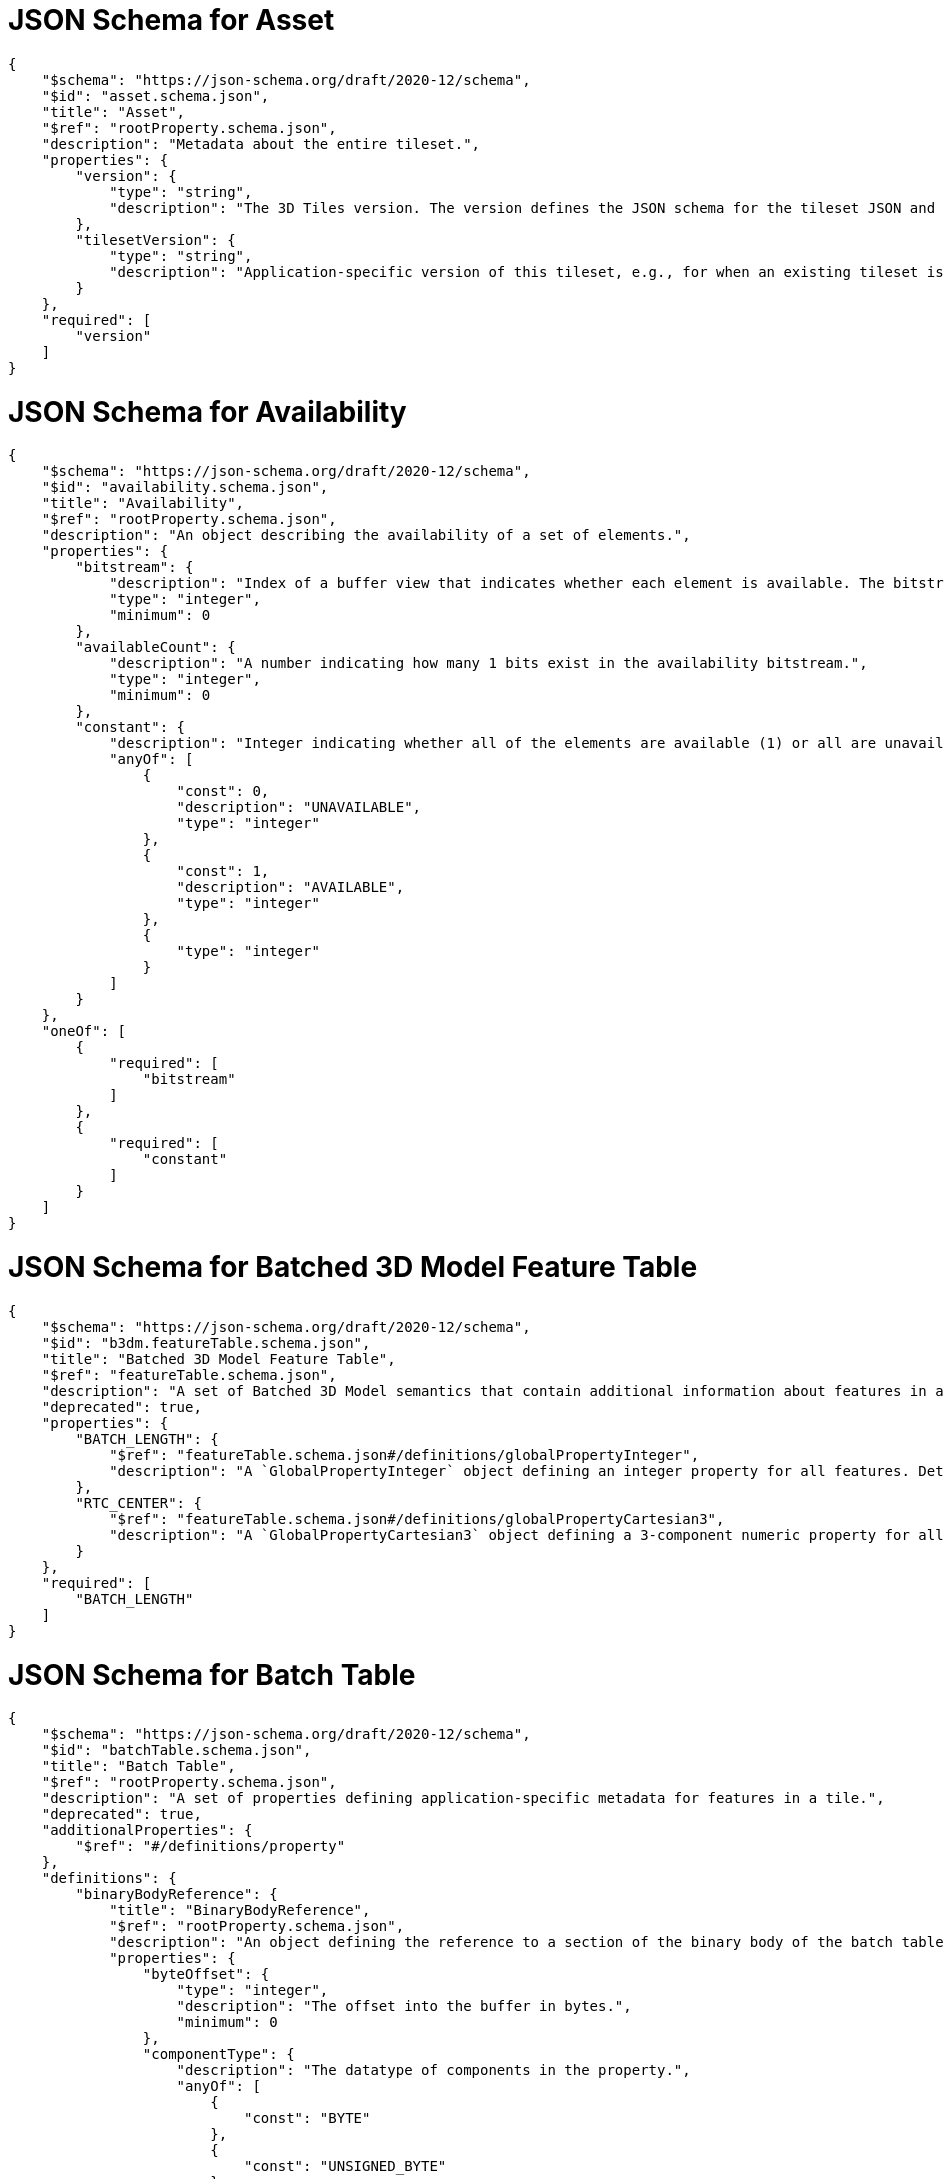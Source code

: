 [#reference-schema-asset]
= JSON Schema for Asset

[%unnumbered]
[source,json]
----
{
    "$schema": "https://json-schema.org/draft/2020-12/schema",
    "$id": "asset.schema.json",
    "title": "Asset",
    "$ref": "rootProperty.schema.json",
    "description": "Metadata about the entire tileset.",
    "properties": {
        "version": {
            "type": "string",
            "description": "The 3D Tiles version. The version defines the JSON schema for the tileset JSON and the base set of tile formats."
        },
        "tilesetVersion": {
            "type": "string",
            "description": "Application-specific version of this tileset, e.g., for when an existing tileset is updated."
        }
    },
    "required": [
        "version"
    ]
}
----


[#reference-schema-availability]
= JSON Schema for Availability

[%unnumbered]
[source,json]
----
{
    "$schema": "https://json-schema.org/draft/2020-12/schema",
    "$id": "availability.schema.json",
    "title": "Availability",
    "$ref": "rootProperty.schema.json",
    "description": "An object describing the availability of a set of elements.",
    "properties": {
        "bitstream": {
            "description": "Index of a buffer view that indicates whether each element is available. The bitstream conforms to the boolean array encoding described in the 3D Metadata specification. If an element is available, its bit is 1, and if it is unavailable, its bit is 0.",
            "type": "integer",
            "minimum": 0
        },
        "availableCount": {
            "description": "A number indicating how many 1 bits exist in the availability bitstream.",
            "type": "integer",
            "minimum": 0
        },
        "constant": {
            "description": "Integer indicating whether all of the elements are available (1) or all are unavailable (0).",
            "anyOf": [
                {
                    "const": 0,
                    "description": "UNAVAILABLE",
                    "type": "integer"
                },
                {
                    "const": 1,
                    "description": "AVAILABLE",
                    "type": "integer"
                },
                {
                    "type": "integer"
                }
            ]
        }
    },
    "oneOf": [
        {
            "required": [
                "bitstream"
            ]
        },
        {
            "required": [
                "constant"
            ]
        }
    ]
}
----


[#reference-schema-b3dm-featuretable]
= JSON Schema for Batched 3D Model Feature Table

[%unnumbered]
[source,json]
----
{
    "$schema": "https://json-schema.org/draft/2020-12/schema",
    "$id": "b3dm.featureTable.schema.json",
    "title": "Batched 3D Model Feature Table",
    "$ref": "featureTable.schema.json",
    "description": "A set of Batched 3D Model semantics that contain additional information about features in a tile.",
    "deprecated": true,
    "properties": {
        "BATCH_LENGTH": {
            "$ref": "featureTable.schema.json#/definitions/globalPropertyInteger",
            "description": "A `GlobalPropertyInteger` object defining an integer property for all features. Details about this property are described in the 3D Tiles specification."
        },
        "RTC_CENTER": {
            "$ref": "featureTable.schema.json#/definitions/globalPropertyCartesian3",
            "description": "A `GlobalPropertyCartesian3` object defining a 3-component numeric property for all features. Details about this property are described in the 3D Tiles specification."
        }
    },
    "required": [
        "BATCH_LENGTH"
    ]
}
----


[#reference-schema-batchtable]
= JSON Schema for Batch Table

[%unnumbered]
[source,json]
----
{
    "$schema": "https://json-schema.org/draft/2020-12/schema",
    "$id": "batchTable.schema.json",
    "title": "Batch Table",
    "$ref": "rootProperty.schema.json",
    "description": "A set of properties defining application-specific metadata for features in a tile.",
    "deprecated": true,
    "additionalProperties": {
        "$ref": "#/definitions/property"
    },
    "definitions": {
        "binaryBodyReference": {
            "title": "BinaryBodyReference",
            "$ref": "rootProperty.schema.json",
            "description": "An object defining the reference to a section of the binary body of the batch table where the property values are stored if not defined directly in the JSON.",
            "properties": {
                "byteOffset": {
                    "type": "integer",
                    "description": "The offset into the buffer in bytes.",
                    "minimum": 0
                },
                "componentType": {
                    "description": "The datatype of components in the property.",
                    "anyOf": [
                        {
                            "const": "BYTE"
                        },
                        {
                            "const": "UNSIGNED_BYTE"
                        },
                        {
                            "const": "SHORT"
                        },
                        {
                            "const": "UNSIGNED_SHORT"
                        },
                        {
                            "const": "INT"
                        },
                        {
                            "const": "UNSIGNED_INT"
                        },
                        {
                            "const": "FLOAT"
                        },
                        {
                            "const": "DOUBLE"
                        },
                        {
                            "type": "string"
                        }
                    ]
                },
                "type": {
                    "description": "Specifies if the property is a scalar or vector.",
                    "anyOf": [
                        {
                            "const": "SCALAR"
                        },
                        {
                            "const": "VEC2"
                        },
                        {
                            "const": "VEC3"
                        },
                        {
                            "const": "VEC4"
                        },
                        {
                            "type": "string"
                        }
                    ]
                }
            },
            "required": [
                "byteOffset",
                "componentType",
                "type"
            ]
        },
        "property": {
            "title": "Property",
            "description": "A user-defined property which specifies per-feature application-specific metadata in a tile. Values either can be defined directly in the JSON as an array, or can refer to sections in the binary body with a `BinaryBodyReference` object.",
            "oneOf": [
                {
                    "$ref": "#/definitions/binaryBodyReference"
                },
                {
                    "type": "array"
                }
            ]
        }
    }
}
----


[#reference-schema-boundingvolume]
= JSON Schema for Bounding Volume

[%unnumbered]
[source,json]
----
{
    "$schema": "https://json-schema.org/draft/2020-12/schema",
    "$id": "boundingVolume.schema.json",
    "title": "Bounding Volume",
    "$ref": "rootProperty.schema.json",
    "description": "A bounding volume that encloses a tile or its content. At least one bounding volume property is required. Bounding volumes include `box`, `region`, or `sphere`.",
    "minProperties": 1,
    "properties": {
        "box": {
            "type": "array",
            "description": "An array of 12 numbers that define an oriented bounding box. The first three elements define the x, y, and z values for the center of the box. The next three elements (with indices 3, 4, and 5) define the x axis direction and half-length. The next three elements (indices 6, 7, and 8) define the y axis direction and half-length. The last three elements (indices 9, 10, and 11) define the z axis direction and half-length.",
            "items": {
                "type": "number"
            },
            "minItems": 12,
            "maxItems": 12
        },
        "region": {
            "type": "array",
            "description": "An array of six numbers that define a bounding geographic region in EPSG:4979 coordinates with the order [west, south, east, north, minimum height, maximum height]. Longitudes and latitudes are in radians, and heights are in meters above (or below) the WGS84 ellipsoid.",
            "items": {
                "type": "number"
            },
            "minItems": 6,
            "maxItems": 6
        },
        "sphere": {
            "type": "array",
            "description": "An array of four numbers that define a bounding sphere. The first three elements define the x, y, and z values for the center of the sphere. The last element (with index 3) defines the radius in meters.",
            "items": {
                "type": "number"
            },
            "minItems": 4,
            "maxItems": 4
        }
    }
}
----


[#reference-schema-buffer]
= JSON Schema for Buffer

[%unnumbered]
[source,json]
----
{
    "$schema": "https://json-schema.org/draft/2020-12/schema",
    "$id": "buffer.schema.json",
    "title": "Buffer",
    "$ref": "rootProperty.schema.json",
    "description": "A buffer is a binary blob. It is either the binary chunk of the subtree file, or an external buffer referenced by a URI.",
    "properties": {
        "uri": {
            "type": "string",
            "description": "The URI (or IRI) of the external schema file. Relative paths are relative to the file containing the buffer JSON. `uri` is required when using the JSON subtree format and not required when using the binary subtree format - when omitted the buffer refers to the binary chunk of the subtree file. Data URIs are not allowed.",
            "format": "iri-reference"
        },
        "byteLength": {
            "type": "integer",
            "minimum": 1,
            "description": "The length of the buffer in bytes."
        },
        "name": {
            "type": "string",
            "minLength": 1,
            "description": "The name of the buffer."
        }
    },
    "required": [
        "byteLength"
    ]
}
----


[#reference-schema-bufferview]
= JSON Schema for Buffer View

[%unnumbered]
[source,json]
----
{
    "$schema": "https://json-schema.org/draft/2020-12/schema",
    "$id": "bufferView.schema.json",
    "title": "Buffer View",
    "$ref": "rootProperty.schema.json",
    "description": "A contiguous subset of a buffer",
    "properties": {
        "buffer": {
            "type": "integer",
            "minimum": 0,
            "description": "The index of the buffer."
        },
        "byteOffset": {
            "type": "integer",
            "minimum": 0,
            "description": "The offset into the buffer in bytes."
        },
        "byteLength": {
            "type": "integer",
            "minimum": 1,
            "description": "The total byte length of the buffer view."
        },
        "name": {
            "type": "string",
            "minLength": 1,
            "description": "The name of the `bufferView`."
        }
    },
    "required": [
        "buffer",
        "byteOffset",
        "byteLength"
    ]
}
----


[#reference-schema-class]
= JSON Schema for Class

[%unnumbered]
[source,json]
----
{
    "$schema": "https://json-schema.org/draft/2020-12/schema",
    "$id": "class.schema.json",
    "title": "Class",
    "$ref": "rootProperty.schema.json",
    "description": "A class containing a set of properties.",
    "properties": {
        "name": {
            "type": "string",
            "minLength": 1,
            "description": "The name of the class, e.g. for display purposes."
        },
        "description": {
            "type": "string",
            "minLength": 1,
            "description": "The description of the class."
        },
        "properties": {
            "type": "object",
            "description": "A dictionary, where each key is a property ID and each value is an object defining the property. Property IDs must be alphanumeric identifiers matching the regular expression `^[a-zA-Z_][a-zA-Z0-9_]*$`.",
            "minProperties": 1,
            "additionalProperties": {
                "$ref": "class.property.schema.json"
            }
        }
    }
}
----


[#reference-schema-class-property]
= JSON Schema for Class Property

[%unnumbered]
[source,json]
----
{
    "$schema": "https://json-schema.org/draft/2020-12/schema",
    "$id": "class.property.schema.json",
    "title": "Class Property",
    "$ref": "rootProperty.schema.json",
    "description": "A single property of a metadata class.",
    "properties": {
        "name": {
            "type": "string",
            "minLength": 1,
            "description": "The name of the property, e.g. for display purposes."
        },
        "description": {
            "type": "string",
            "minLength": 1,
            "description": "The description of the property."
        },
        "type": {
            "description": "The element type.",
            "anyOf": [
                {
                    "const": "SCALAR"
                },
                {
                    "const": "VEC2"
                },
                {
                    "const": "VEC3"
                },
                {
                    "const": "VEC4"
                },
                {
                    "const": "MAT2"
                },
                {
                    "const": "MAT3"
                },
                {
                    "const": "MAT4"
                },
                {
                    "const": "STRING"
                },
                {
                    "const": "BOOLEAN"
                },
                {
                    "const": "ENUM"
                },
                {
                    "type": "string"
                }
            ]
        },
        "componentType": {
            "description": "The datatype of the element's components. Only applicable to `SCALAR`, `VECN`, and `MATN` types.",
            "anyOf": [
                {
                    "const": "INT8"
                },
                {
                    "const": "UINT8"
                },
                {
                    "const": "INT16"
                },
                {
                    "const": "UINT16"
                },
                {
                    "const": "INT32"
                },
                {
                    "const": "UINT32"
                },
                {
                    "const": "INT64"
                },
                {
                    "const": "UINT64"
                },
                {
                    "const": "FLOAT32"
                },
                {
                    "const": "FLOAT64"
                },
                {
                    "type": "string"
                }
            ]
        },
        "enumType": {
            "type": "string",
            "description": "Enum ID as declared in the `enums` dictionary. Required when `type` is `ENUM`."
        },
        "array": {
            "type": "boolean",
            "default": false,
            "description": "Whether the property is an array. When `count` is defined the property is a fixed-length array. Otherwise the property is a variable-length array."
        },
        "count": {
            "type": "integer",
            "minimum": 2,
            "description": "The number of array elements. May only be defined when `array` is `true`."
        },
        "normalized": {
            "type": "boolean",
            "description": "Specifies whether integer values are normalized. Only applicable to `SCALAR`, `VECN`, and `MATN` types with integer component types. For unsigned integer component types, values are normalized between `[0.0, 1.0]`. For signed integer component types, values are normalized between `[-1.0, 1.0]`. For all other component types, this property must be false.",
            "default": false
        },
        "offset": {
            "$ref": "definitions.schema.json#/definitions/numericValue",
            "description": "An offset to apply to property values. Only applicable to `SCALAR`, `VECN`, and `MATN` types when the component type is `FLOAT32` or `FLOAT64`, or when the property is `normalized`."
        },
        "scale": {
            "$ref": "definitions.schema.json#/definitions/numericValue",
            "description": "A scale to apply to property values. Only applicable to `SCALAR`, `VECN`, and `MATN` types when the component type is `FLOAT32` or `FLOAT64`, or when the property is `normalized`."
        },
        "max": {
            "$ref": "definitions.schema.json#/definitions/numericValue",
            "description": "Maximum allowed value for the property. Only applicable to `SCALAR`, `VECN`, and `MATN` types. This is the maximum of all property values, after the transforms based on the `normalized`, `offset`, and `scale` properties have been applied."
        },
        "min": {
            "$ref": "definitions.schema.json#/definitions/numericValue",
            "description": "Minimum allowed value for the property. Only applicable to `SCALAR`, `VECN`, and `MATN` types. This is the minimum of all property values, after the transforms based on the `normalized`, `offset`, and `scale` properties have been applied."
        },
        "required": {
            "type": "boolean",
            "description": "If required, the property must be present in every entity conforming to the class. If not required, individual entities may include `noData` values, or the entire property may be omitted. As a result, `noData` has no effect on a required property. Client implementations may use required properties to make performance optimizations.",
            "default": false
        },
        "noData": {
            "$ref": "definitions.schema.json#/definitions/noDataValue",
            "description": "A `noData` value represents missing data — also known as a sentinel value — wherever it appears. `BOOLEAN` properties may not specify `noData` values. This is given as the plain property value, without the transforms from the `normalized`, `offset`, and `scale` properties. Must not be defined if `required` is true."
        },
        "default": {
            "$ref": "definitions.schema.json#/definitions/anyValue",
            "description": "A default value to use when encountering a `noData` value or an omitted property. The value is given in its final form, taking the effect of `normalized`, `offset`, and `scale` properties into account. Must not be defined if `required` is true."
        },
        "semantic": {
            "type": "string",
            "minLength": 1,
            "description": "An identifier that describes how this property should be interpreted. The semantic cannot be used by other properties in the class."
        }
    },
    "required": [
        "type"
    ]
}
----


[#reference-schema-content]
= JSON Schema for Content

[%unnumbered]
[source,json]
----
{
    "$schema": "https://json-schema.org/draft/2020-12/schema",
    "$id": "content.schema.json",
    "title": "Content",
    "$ref": "rootProperty.schema.json",
    "description": "Metadata about the tile's content and a link to the content.",
    "properties": {
        "boundingVolume": {
            "description": "An optional bounding volume that tightly encloses tile content. tile.boundingVolume provides spatial coherence and tile.content.boundingVolume enables tight view frustum culling. When this is omitted, tile.boundingVolume is used.",
            "$ref": "boundingVolume.schema.json"
        },
        "uri": {
            "type": "string",
            "description": "A uri that points to tile content. When the uri is relative, it is relative to the referring tileset JSON file."
        },
        "metadata": {
            "$ref": "metadataEntity.schema.json",
            "description": "Metadata that is associated with this content."
        },
        "group": {
            "type": "integer",
            "minimum": 0,
            "description": "The group this content belongs to. The value is an index into the array of `groups` that is defined for the containing tileset."
        }
    },
    "required": [
        "uri"
    ]
}
----


[#reference-schema-definitions]
= JSON Schema for Definitions

[%unnumbered]
[source,json]
----
{
    "$schema": "https://json-schema.org/draft/2020-12/schema",
    "$id": "definitions.schema.json",
    "title": "Definitions",
    "description": "Common definitions used in schema files.",
    "definitions": {
        "numericArray1D": {
            "title": "Numeric 1D Array",
            "type": "array",
            "items": {
                "type": "number"
            },
            "minItems": 1,
            "description": "An array of numeric values"
        },
        "numericArray2D": {
            "title": "Numeric 2D Array",
            "type": "array",
            "items": {
                "$ref": "#/definitions/numericArray1D"
            },
            "minItems": 1,
            "description": "An array of arrays of numeric values"
        },
        "booleanArray1D": {
            "title": "Boolean 1D Array",
            "type": "array",
            "items": {
                "type": "boolean"
            },
            "minItems": 1,
            "description": "An array of boolean values"
        },
        "stringArray1D": {
            "title": "String 1D Array",
            "type": "array",
            "items": {
                "type": "string"
            },
            "minItems": 1,
            "description": "An array of string values"
        },
        "numericValue": {
            "title": "Numeric Value",
            "oneOf": [
                {
                    "type": "number"
                },
                {
                    "$ref": "#/definitions/numericArray1D"
                },
                {
                    "$ref": "#/definitions/numericArray2D"
                }
            ],
            "description": "For `SCALAR` this is a number. For `VECN` this is an array of `N` numbers. For `MATN` this is an array of `N²` numbers. For fixed-length arrays this is an array of `count` elements of the given `type`."
        },
        "noDataValue": {
            "title": "No Data Value",
            "oneOf": [
                {
                    "$ref": "#/definitions/numericValue"
                },
                {
                    "type": "string"
                },
                {
                    "$ref": "#/definitions/stringArray1D"
                }
            ],
            "description": "For `SCALAR` this is a number. For `STRING` this is a string. For `ENUM` this is a string that must be a valid enum `name`, not an integer value. For `VECN` this is an array of `N` numbers. For `MATN` this is an array of `N²` numbers. For fixed-length arrays this is an array of `count` elements of the given `type`."
        },
        "anyValue": {
            "title": "Any Value",
            "oneOf": [
                {
                    "$ref": "#/definitions/numericValue"
                },
               {
                    "type": "string"
                },
                {
                    "$ref": "#/definitions/stringArray1D"
                },
                {
                    "type": "boolean"
                },
                {
                    "$ref": "#/definitions/booleanArray1D"
                }
            ],
            "description": "For `SCALAR` this is a number. For `STRING` this is a string. For `ENUM` this is a string that must be a valid enum `name`, not an integer value. For `BOOLEAN` this is a boolean. For `VECN` this is an array of `N` numbers. For `MATN` this is an array of `N²` numbers. For fixed-length array this is an array of `count` elements of the given `type`. For variable-length arrays this is an array of any length of the given `type`."
        }
    }
}
----


[#reference-schema-enum]
= JSON Schema for Enum

[%unnumbered]
[source,json]
----
{
    "$schema": "https://json-schema.org/draft/2020-12/schema",
    "$id": "enum.schema.json",
    "title": "Enum",
    "$ref": "rootProperty.schema.json",
    "description": "An object defining the values of an enum.",
    "properties": {
        "name": {
            "type": "string",
            "minLength": 1,
            "description": "The name of the enum, e.g. for display purposes."
        },
        "description": {
            "type": "string",
            "minLength": 1,
            "description": "The description of the enum."
        },
        "valueType": {
            "default": "UINT16",
            "description": "The type of the integer enum value.",
            "anyOf": [
                {
                    "const": "INT8"
                },
                {
                    "const": "UINT8"
                },
                {
                    "const": "INT16"
                },
                {
                    "const": "UINT16"
                },
                {
                    "const": "INT32"
                },
                {
                    "const": "UINT32"
                },
                {
                    "const": "INT64"
                },
                {
                    "const": "UINT64"
                },
                {
                    "type": "string"
                }
            ]
        },
        "values": {
            "type": "array",
            "description": "An array of enum values. Duplicate names or duplicate integer values are not allowed.",
            "items": {
                "$ref": "enum.value.schema.json"
            },
            "minItems": 1
        }
    },
    "required": [
        "values"
    ]
}
----


[#reference-schema-enum-value]
= JSON Schema for Enum value

[%unnumbered]
[source,json]
----
{
    "$schema": "https://json-schema.org/draft/2020-12/schema",
    "$id": "enum.value.schema.json",
    "title": "Enum value",
    "$ref": "rootProperty.schema.json",
    "description": "An enum value.",
    "properties": {
        "name": {
            "type": "string",
            "minLength": 1,
            "description": "The name of the enum value."
        },
        "description": {
            "type": "string",
            "minLength": 1,
            "description": "The description of the enum value."
        },
        "value": {
            "type": "integer",
            "description": "The integer enum value."
        }
    },
    "required": [
        "name",
        "value"
    ]
}
----


[#reference-schema-extension]
= JSON Schema for Extension

[%unnumbered]
[source,json]
----
{
    "$schema": "https://json-schema.org/draft/2020-12/schema",
    "$id": "extension.schema.json",
    "title": "Extension",
    "type": "object",
    "description": "Dictionary object with extension-specific objects.",
    "additionalProperties": {
        "type": "object"
    }
}
----


[#reference-schema-extras]
= JSON Schema for Extras

[%unnumbered]
[source,json]
----
{
    "$schema": "https://json-schema.org/draft/2020-12/schema",
    "$id": "extras.schema.json",
    "title": "Extras",
    "description": "Application-specific data."
}
----


[#reference-schema-featuretable]
= JSON Schema for Feature Table

[%unnumbered]
[source,json]
----
{
    "$schema": "https://json-schema.org/draft/2020-12/schema",
    "$id": "featureTable.schema.json",
    "title": "Feature Table",
    "$ref": "rootProperty.schema.json",
    "description": "A set of semantics containing per-tile and per-feature values defining the position and appearance properties for features in a tile.",
    "deprecated": true,
    "additionalProperties": {
        "$ref": "#/definitions/property"
    },
    "definitions": {
        "binaryBodyOffset": {
            "title": "BinaryBodyOffset",
            "$ref": "rootProperty.schema.json",
            "description": "An object defining the offset into a section of the binary body of the features table where the property values are stored if not defined directly in the JSON.",
            "properties": {
                "byteOffset": {
                    "type": "integer",
                    "description": "The offset into the buffer in bytes.",
                    "minimum": 0
                }
            },
            "required": [
                "byteOffset"
            ]
        },
        "binaryBodyReference": {
            "title": "BinaryBodyReference",
            "$ref": "#/definitions/binaryBodyOffset",
            "description": "An object defining the reference to a section of the binary body of the features table where the property values are stored if not defined directly in the JSON.",
            "properties": {
                "componentType": {
                    "description": "The datatype of components in the property. This is defined only if the semantic allows for overriding the implicit component type. These cases are specified in each tile format.",
                    "anyOf": [
                        {
                            "const": "BYTE"
                        },
                        {
                            "const": "UNSIGNED_BYTE"
                        },
                        {
                            "const": "SHORT"
                        },
                        {
                            "const": "UNSIGNED_SHORT"
                        },
                        {
                            "const": "INT"
                        },
                        {
                            "const": "UNSIGNED_INT"
                        },
                        {
                            "const": "FLOAT"
                        },
                        {
                            "const": "DOUBLE"
                        },
                        {
                            "type": "string"
                        }
                    ]
                }
            }
        },
        "property": {
            "title": "Property",
            "description": "A user-defined property which specifies application-specific metadata in a tile. Values can refer to sections in the binary body with a `BinaryBodyReference` object. Global values can be also be defined directly in the JSON.",
            "oneOf": [
                {
                    "$ref": "#/definitions/binaryBodyReference"
                },
                {
                    "$ref": "#/definitions/globalPropertyBoolean"
                },
                {
                    "$ref": "#/definitions/globalPropertyInteger"
                },
                {
                    "$ref": "#/definitions/globalPropertyNumber"
                },
                {
                    "$ref": "#/definitions/globalPropertyCartesian3"
                },
                {
                    "$ref": "#/definitions/globalPropertyCartesian4"
                }
            ]
        },
        "globalPropertyBoolean": {
            "title": "GlobalPropertyBoolean",
            "description": "An object defining a global boolean property value for all features.",
            "type": "boolean"
        },
        "globalPropertyInteger": {
            "title": "GlobalPropertyInteger",
            "description": "An object defining a global integer property value for all features.",
            "oneOf": [
                {
                    "$ref": "#/definitions/binaryBodyOffset"
                },
                {
                    "type": "integer",
                    "minimum": 0
                }
            ]
        },
        "globalPropertyNumber": {
            "title": "GlobalPropertyNumber",
            "description": "An object defining a global numeric property value for all features.",
            "oneOf": [
                {
                    "$ref": "#/definitions/binaryBodyOffset"
                },
                {
                    "type": "number",
                    "minimum": 0
                }
            ]
        },
        "globalPropertyCartesian3": {
            "title": "GlobalPropertyCartesian3",
            "description": "An object defining a global 3-component numeric property values for all features.",
            "oneOf": [
                {
                    "$ref": "#/definitions/binaryBodyOffset"
                },
                {
                    "type": "array",
                    "items": {
                        "type": "number"
                    },
                    "minItems": 3,
                    "maxItems": 3
                }
            ]
        },
        "globalPropertyCartesian4": {
            "title": "GlobalPropertyCartesian4",
            "description": "An object defining a global 4-component numeric property values for all features.",
            "oneOf": [
                {
                    "$ref": "#/definitions/binaryBodyOffset"
                },
                {
                    "type": "array",
                    "items": {
                        "type": "number"
                    },
                    "minItems": 4,
                    "maxItems": 4
                }
            ]
        }
    }
}
----


[#reference-schema-group]
= JSON Schema for Group Metadata

[%unnumbered]
[source,json]
----
{
    "$schema": "https://json-schema.org/draft/2020-12/schema",
    "$id": "group.schema.json",
    "title": "Group Metadata",
    "$ref": "metadataEntity.schema.json",
    "description": "An object containing metadata about a group."
}
----


[#reference-schema-i3dm-featuretable]
= JSON Schema for Instanced 3D Model Feature Table

[%unnumbered]
[source,json]
----
{
    "$schema": "https://json-schema.org/draft/2020-12/schema",
    "$id": "i3dm.featureTable.schema.json",
    "title": "Instanced 3D Model Feature Table",
    "$ref": "featureTable.schema.json",
    "description": "A set of Instanced 3D Model semantics that contains values defining the position and appearance properties for instanced models in a tile.",
    "deprecated": true,
    "properties": {
        "POSITION": {
            "description": "A `BinaryBodyReference` object defining the reference to a section of the binary body where the property values are stored. Details about this property are described in the 3D Tiles specification.",
            "$ref": "featureTable.schema.json#/definitions/binaryBodyReference"
        },
        "POSITION_QUANTIZED": {
            "description": "A `BinaryBodyReference` object defining the reference to a section of the binary body where the property values are stored. Details about this property are described in the 3D Tiles specification.",
            "$ref": "featureTable.schema.json#/definitions/binaryBodyReference"
        },
        "NORMAL_UP": {
            "description": "A `BinaryBodyReference` object defining the reference to a section of the binary body where the property values are stored. Details about this property are described in the 3D Tiles specification.",
            "$ref": "featureTable.schema.json#/definitions/binaryBodyReference"
        },
        "NORMAL_RIGHT": {
            "description": "A `BinaryBodyReference` object defining the reference to a section of the binary body where the property values are stored. Details about this property are described in the 3D Tiles specification.",
            "$ref": "featureTable.schema.json#/definitions/binaryBodyReference"
        },
        "NORMAL_UP_OCT32P": {
            "description": "A `BinaryBodyReference` object defining the reference to a section of the binary body where the property values are stored. Details about this property are described in the 3D Tiles specification.",
            "$ref": "featureTable.schema.json#/definitions/binaryBodyReference"
        },
        "NORMAL_RIGHT_OCT32P": {
            "description": "A `BinaryBodyReference` object defining the reference to a section of the binary body where the property values are stored. Details about this property are described in the 3D Tiles specification.",
            "$ref": "featureTable.schema.json#/definitions/binaryBodyReference"
        },
        "SCALE": {
            "description": "A `BinaryBodyReference` object defining the reference to a section of the binary body where the property values are stored. Details about this property are described in the 3D Tiles specification.",
            "$ref": "featureTable.schema.json#/definitions/binaryBodyReference"
        },
        "SCALE_NON_UNIFORM": {
            "description": "A `BinaryBodyReference` object defining the reference to a section of the binary body where the property values are stored. Details about this property are described in the 3D Tiles specification.",
            "$ref": "featureTable.schema.json#/definitions/binaryBodyReference"
        },
        "BATCH_ID": {
            "description": "A `BinaryBodyReference` object defining the reference to a section of the binary body where the property values are stored. Details about this property are described in the 3D Tiles specification.",
            "$ref": "featureTable.schema.json#/definitions/binaryBodyReference"
        },
        "INSTANCES_LENGTH": {
            "description": "A `GlobalPropertyInteger` object defining an integer property for all features. Details about this property are described in the 3D Tiles specification.",
            "$ref": "featureTable.schema.json#/definitions/globalPropertyInteger"
        },
        "RTC_CENTER": {
            "description": "A `GlobalPropertyCartesian3` object defining a 3-component numeric property for all features. Details about this property are described in the 3D Tiles specification.",
            "$ref": "featureTable.schema.json#/definitions/globalPropertyCartesian3"
        },
        "QUANTIZED_VOLUME_OFFSET": {
            "description": "A `GlobalPropertyCartesian3` object defining a 3-component numeric property for all features. Details about this property are described in the 3D Tiles specification.",
            "$ref": "featureTable.schema.json#/definitions/globalPropertyCartesian3"
        },
        "QUANTIZED_VOLUME_SCALE": {
            "description": "A `GlobalPropertyCartesian3` object defining a 3-component numeric property for all features. Details about this property are described in the 3D Tiles specification.",
            "$ref": "featureTable.schema.json#/definitions/globalPropertyCartesian3"
        },
        "EAST_NORTH_UP": {
            "description": "A `GlobalPropertyBoolean` object defining a boolean property for all features. Details about this property are described in the 3D Tiles specification.",
            "$ref": "featureTable.schema.json#/definitions/globalPropertyBoolean"
        }
    },
    "oneOf": [
        {
            "required": [
                "POSITION"
            ]
        },
        {
            "required": [
                "POSITION_QUANTIZED"
            ]
        }
    ],
    "dependencies": {
        "POSITION_QUANTIZED": [
            "QUANTIZED_VOLUME_OFFSET",
            "QUANTIZED_VOLUME_SCALE"
        ],
        "NORMAL_UP": [
            "NORMAL_RIGHT"
        ],
        "NORMAL_RIGHT": [
            "NORMAL_UP"
        ],
        "NORMAL_UP_OCT32P": [
            "NORMAL_RIGHT_OCT32P"
        ],
        "NORMAL_RIGHT_OCT32P": [
            "NORMAL_UP_OCT32P"
        ]
    },
    "required": [
        "INSTANCES_LENGTH"
    ]
}
----


[#reference-schema-metadataentity]
= JSON Schema for Metadata Entity

[%unnumbered]
[source,json]
----
{
    "$schema": "https://json-schema.org/draft/2020-12/schema",
    "$id": "metadataEntity.schema.json",
    "title": "Metadata Entity",
    "$ref": "rootProperty.schema.json",
    "description": "An object containing a reference to a class from a metadata schema, and property values that conform to the properties of that class.",
    "properties": {
        "class": {
            "type": "string",
            "description": "The class that property values conform to. The value must be a class ID declared in the `classes` dictionary of the metadata schema."
        },
        "properties": {
            "type": "object",
            "description": "A dictionary, where each key corresponds to a property ID in the class' `properties` dictionary and each value contains the property values. The type of the value must match the property definition: For `BOOLEAN` use `true` or `false`. For `STRING` use a JSON string. For numeric types use a JSON number. For `ENUM` use a valid enum `name`, not an integer value. For `ARRAY`, `VECN`, and `MATN` types use a JSON array containing values matching the `componentType`. Required properties must be included in this dictionary.",
            "minProperties": 1,
            "additionalProperties": {
                "$ref": "definitions.schema.json#/definitions/anyValue"
            }
        }
    },
    "required": [
        "class"
    ]
}
----


[#reference-schema-pnts-featuretable]
= JSON Schema for Point Cloud Feature Table

[%unnumbered]
[source,json]
----
{
    "$schema": "https://json-schema.org/draft/2020-12/schema",
    "$id": "pnts.featureTable.schema.json",
    "title": "Point Cloud Feature Table",
    "$ref": "featureTable.schema.json",
    "description": "A set of Point Cloud semantics that contains values defining the position and appearance properties for points in a tile.",
    "deprecated": true,
    "properties": {
        "POSITION": {
            "description": "A `BinaryBodyReference` object defining the reference to a section of the binary body where the property values are stored. Details about this property are described in the 3D Tiles specification.",
            "$ref": "featureTable.schema.json#/definitions/binaryBodyReference"
        },
        "POSITION_QUANTIZED": {
            "description": "A `BinaryBodyReference` object defining the reference to a section of the binary body where the property values are stored. Details about this property are described in the 3D Tiles specification.",
            "$ref": "featureTable.schema.json#/definitions/binaryBodyReference"
        },
        "RGBA": {
            "description": "A `BinaryBodyReference` object defining the reference to a section of the binary body where the property values are stored. Details about this property are described in the 3D Tiles specification.",
            "$ref": "featureTable.schema.json#/definitions/binaryBodyReference"
        },
        "RGB": {
            "description": "A `BinaryBodyReference` object defining the reference to a section of the binary body where the property values are stored. Details about this property are described in the 3D Tiles specification.",
            "$ref": "featureTable.schema.json#/definitions/binaryBodyReference"
        },
        "RGB565": {
            "description": "A `BinaryBodyReference` object defining the reference to a section of the binary body where the property values are stored. Details about this property are described in the 3D Tiles specification.",
            "$ref": "featureTable.schema.json#/definitions/binaryBodyReference"
        },
        "NORMAL": {
            "description": "A `BinaryBodyReference` object defining the reference to a section of the binary body where the property values are stored. Details about this property are described in the 3D Tiles specification.",
            "$ref": "featureTable.schema.json#/definitions/binaryBodyReference"
        },
        "NORMAL_OCT16P": {
            "description": "A `BinaryBodyReference` object defining the reference to a section of the binary body where the property values are stored. Details about this property are described in the 3D Tiles specification.",
            "$ref": "featureTable.schema.json#/definitions/binaryBodyReference"
        },
        "BATCH_ID": {
            "description": "A `BinaryBodyReference` object defining the reference to a section of the binary body where the property values are stored. Details about this property are described in the 3D Tiles specification.",
            "$ref": "featureTable.schema.json#/definitions/binaryBodyReference"
        },
        "POINTS_LENGTH": {
            "description": "A `GlobalPropertyInteger` object defining an integer property for all points. Details about this property are described in the 3D Tiles specification.",
            "$ref": "featureTable.schema.json#/definitions/globalPropertyInteger"
        },
        "RTC_CENTER": {
            "description": "A `GlobalPropertyCartesian3` object defining a 3-component numeric property for all points. Details about this property are described in the 3D Tiles specification.",
            "$ref": "featureTable.schema.json#/definitions/globalPropertyCartesian3"
        },
        "QUANTIZED_VOLUME_OFFSET": {
            "description": "A `GlobalPropertyCartesian3` object defining a 3-component numeric property for all points. Details about this property are described in the 3D Tiles specification.",
            "$ref": "featureTable.schema.json#/definitions/globalPropertyCartesian3"
        },
        "QUANTIZED_VOLUME_SCALE": {
            "description": "A `GlobalPropertyCartesian3` object defining a 3-component numeric property for all points. Details about this property are described in the 3D Tiles specification.",
            "$ref": "featureTable.schema.json#/definitions/globalPropertyCartesian3"
        },
        "CONSTANT_RGBA": {
            "description": "A `GlobalPropertyCartesian4` object defining a 4-component numeric property for all points. Details about this property are described in the 3D Tiles specification.",
            "$ref": "featureTable.schema.json#/definitions/globalPropertyCartesian4"
        },
        "BATCH_LENGTH": {
            "description": "A `GlobalPropertyInteger` object defining an integer property for all points. Details about this property are described in the 3D Tiles specification.",
            "$ref": "featureTable.schema.json#/definitions/globalPropertyInteger"
        }
    },
    "anyOf": [
        {
            "required": [
                "POSITION"
            ]
        },
        {
            "required": [
                "POSITION_QUANTIZED"
            ]
        }
    ],
    "dependencies": {
        "POSITION_QUANTIZED": [
            "QUANTIZED_VOLUME_OFFSET",
            "QUANTIZED_VOLUME_SCALE"
        ],
        "BATCH_ID": [
            "BATCH_LENGTH"
        ]
    },
    "required": [
        "POINTS_LENGTH"
    ]
}
----


[#reference-schema-properties]
= JSON Schema for Properties

[%unnumbered]
[source,json]
----
{
    "$schema": "https://json-schema.org/draft/2020-12/schema",
    "$id": "properties.schema.json",
    "title": "Properties",
    "$ref": "rootProperty.schema.json",
    "description": "A dictionary object of metadata about per-feature properties.",
    "properties": {
        "maximum": {
            "type": "number",
            "description": "The maximum value of this property of all the features in the tileset."
        },
        "minimum": {
            "type": "number",
            "description": "The minimum value of this property of all the features in the tileset."
        }
    },
    "required": [
        "maximum",
        "minimum"
    ]
}
----


[#reference-schema-propertytable]
= JSON Schema for Property Table

[%unnumbered]
[source,json]
----
{
    "$schema": "https://json-schema.org/draft/2020-12/schema",
    "$id": "propertyTable.schema.json",
    "title": "Property Table",
    "$ref": "rootProperty.schema.json",
    "description": "Properties conforming to a class, organized as property values stored in binary columnar arrays.",
    "properties": {
        "name": {
            "type": "string",
            "minLength": 1,
            "description": "The name of the property table, e.g. for display purposes."
        },
        "class": {
            "type": "string",
            "description": "The class that property values conform to. The value must be a class ID declared in the `classes` dictionary."
        },
        "count": {
            "type": "integer",
            "minimum": 1,
            "description": "The number of elements in each property array."
        },
        "properties": {
            "type": "object",
            "description": "A dictionary, where each key corresponds to a property ID in the class' `properties` dictionary and each value is an object describing where property values are stored. Required properties must be included in this dictionary.",
            "minProperties": 1,
            "additionalProperties": {
                "$ref": "propertyTable.property.schema.json"
            }
        }
    },
    "required": [
        "class",
        "count"
    ]
}
----


[#reference-schema-propertytable-property]
= JSON Schema for Property Table Property

[%unnumbered]
[source,json]
----
{
    "$schema": "https://json-schema.org/draft/2020-12/schema",
    "$id": "propertyTable.property.schema.json",
    "title": "Property Table Property",
    "$ref": "rootProperty.schema.json",
    "description": "An array of binary property values. This represents one column of a property table, and contains one value of a certain property for each metadata entity.",
    "properties": {
        "values": {
            "type": "integer",
            "minimum": 0,
            "description": "The index of the buffer view containing property values. The data type of property values is determined by the property definition: When `type` is `BOOLEAN` values are packed into a bitstream. When `type` is `STRING` values are stored as byte sequences and decoded as UTF-8 strings. When `type` is `SCALAR`, `VECN`, or `MATN` the values are stored as the provided `componentType` and the buffer view `byteOffset` must be aligned to a multiple of the `componentType` size. When `type` is `ENUM` values are stored as the enum's `valueType` and the buffer view `byteOffset` must be aligned to a multiple of the `valueType` size. Each enum value in the array must match one of the allowed values in the enum definition. `arrayOffsets` is required for variable-length arrays and `stringOffsets` is required for strings (for variable-length arrays of strings, both are required)."
        },
        "arrayOffsets": {
            "type": "integer",
            "minimum": 0,
            "description": "The index of the buffer view containing offsets for variable-length arrays. The number of offsets is equal to the property table `count` plus one. The offsets represent the start positions of each array, with the last offset representing the position after the last array. The array length is computed using the difference between the subsequent offset and the current offset. If `type` is `STRING` the offsets index into the string offsets array (stored in `stringOffsets`), otherwise they index into the property array (stored in `values`). The data type of these offsets is determined by `arrayOffsetType`. The buffer view `byteOffset` must be aligned to a multiple of the `arrayOffsetType` size."
        },
        "stringOffsets": {
            "type": "integer",
            "minimum": 0,
            "description": "The index of the buffer view containing offsets for strings. The number of offsets is equal to the number of string elements plus one. The offsets represent the byte offsets of each string in the property array (stored in `values`), with the last offset representing the byte offset after the last string. The string byte length is computed using the difference between the subsequent offset and the current offset. The data type of these offsets is determined by `stringOffsetType`. The buffer view `byteOffset` must be aligned to a multiple of the `stringOffsetType` size."
        },
        "arrayOffsetType": {
            "description": "The type of values in `arrayOffsets`.",
            "default": "UINT32",
            "anyOf": [
                {
                    "const": "UINT8"
                },
                {
                    "const": "UINT16"
                },
                {
                    "const": "UINT32"
                },
                {
                    "const": "UINT64"
                },
                {
                    "type": "string"
                }
            ]
        },
        "stringOffsetType": {
            "description": "The type of values in `stringOffsets`.",
            "default": "UINT32",
            "anyOf": [
                {
                    "const": "UINT8"
                },
                {
                    "const": "UINT16"
                },
                {
                    "const": "UINT32"
                },
                {
                    "const": "UINT64"
                },
                {
                    "type": "string"
                }
            ]
        },
        "offset": {
            "$ref": "definitions.schema.json#/definitions/numericValue",
            "description": "An offset to apply to property values. Only applicable when the component type is `FLOAT32` or `FLOAT64`, or when the property is `normalized`. Overrides the class property's `offset` if both are defined."
        },
        "scale": {
            "$ref": "definitions.schema.json#/definitions/numericValue",
            "description": "A scale to apply to property values. Only applicable when the component type is `FLOAT32` or `FLOAT64`, or when the property is `normalized`. Overrides the class property's `scale` if both are defined."
        },
        "max": {
            "$ref": "definitions.schema.json#/definitions/numericValue",
            "description": "Maximum value present in the property values. Only applicable to `SCALAR`, `VECN`, and `MATN` types. This is the maximum of all property values, after the transforms based on the `normalized`, `offset`, and `scale` properties have been applied."
        },
        "min": {
            "$ref": "definitions.schema.json#/definitions/numericValue",
            "description": "Minimum value present in the property values. Only applicable to `SCALAR`, `VECN`, and `MATN` types. This is the minimum of all property values, after the transforms based on the `normalized`, `offset`, and `scale` properties have been applied."
        }
    },
    "required": [
        "values"
    ]
}
----


[#reference-schema-rootproperty]
= JSON Schema for Root Property

[%unnumbered]
[source,json]
----
{
    "$schema": "https://json-schema.org/draft/2020-12/schema",
    "$id": "rootProperty.schema.json",
    "title": "Root Property",
    "type": "object",
    "description": "A basis for storing extensions and extras.",
    "properties": {
        "extensions": {
            "$ref": "extension.schema.json"
        },
        "extras": {
            "$ref": "extras.schema.json"
        }
    }
}
----


[#reference-schema-schema]
= JSON Schema for Schema

[%unnumbered]
[source,json]
----
{
    "$schema": "https://json-schema.org/draft/2020-12/schema",
    "$id": "schema.schema.json",
    "title": "Schema",
    "$ref": "rootProperty.schema.json",
    "description": "An object defining classes and enums.",
    "properties": {
        "id": {
            "type": "string",
            "pattern": "^[a-zA-Z_][a-zA-Z0-9_]*$",
            "description": "Unique identifier for the schema. Schema IDs must be alphanumeric identifiers matching the regular expression `^[a-zA-Z_][a-zA-Z0-9_]*$`."
        },
        "name": {
            "type": "string",
            "minLength": 1,
            "description": "The name of the schema, e.g. for display purposes."
        },
        "description": {
            "type": "string",
            "minLength": 1,
            "description": "The description of the schema."
        },
        "version": {
            "type": "string",
            "minLength": 1,
            "description": "Application-specific version of the schema."
        },
        "classes": {
            "type": "object",
            "description": "A dictionary, where each key is a class ID and each value is an object defining the class. Class IDs must be alphanumeric identifiers matching the regular expression `^[a-zA-Z_][a-zA-Z0-9_]*$`.",
            "minProperties": 1,
            "additionalProperties": {
                "$ref": "class.schema.json"
            }
        },
        "enums": {
            "type": "object",
            "description": "A dictionary, where each key is an enum ID and each value is an object defining the values for the enum. Enum IDs must be alphanumeric identifiers matching the regular expression `^[a-zA-Z_][a-zA-Z0-9_]*$`.",
            "minProperties": 1,
            "additionalProperties": {
                "$ref": "enum.schema.json"
            }
        }
    },
    "required": [
        "id"
    ]
}
----


[#reference-schema-statistics]
= JSON Schema for Statistics

[%unnumbered]
[source,json]
----
{
    "$schema": "https://json-schema.org/draft/2020-12/schema",
    "$id": "statistics.schema.json",
    "title": "Statistics",
    "$ref": "rootProperty.schema.json",
    "description": "Statistics about entities.",
    "properties": {
        "classes": {
            "type": "object",
            "description": "A dictionary, where each key corresponds to a class ID in the `classes` dictionary and each value is an object containing statistics about entities that conform to the class.",
            "minProperties": 1,
            "additionalProperties": {
                "$ref": "statistics.class.schema.json"
            }
        }
    }
}
----


[#reference-schema-statistics-class]
= JSON Schema for Class Statistics

[%unnumbered]
[source,json]
----
{
    "$schema": "https://json-schema.org/draft/2020-12/schema",
    "$id": "statistics.class.schema.json",
    "title": "Class Statistics",
    "$ref": "rootProperty.schema.json",
    "description": "Statistics about entities that conform to a class.",
    "properties": {
        "count": {
            "type": "integer",
            "description": "The number of entities that conform to the class.",
            "minimum": 0
        },
        "properties": {
            "type": "object",
            "description": "A dictionary, where each key corresponds to a property ID in the class' `properties` dictionary and each value is an object containing statistics about property values.",
            "minProperties": 1,
            "additionalProperties": {
                "$ref": "statistics.class.property.schema.json"
            }
        }
    }
}
----


[#reference-schema-statistics-class-property]
= JSON Schema for Property Statistics

[%unnumbered]
[source,json]
----
{
    "$schema": "https://json-schema.org/draft/2020-12/schema",
    "$id": "statistics.class.property.schema.json",
    "title": "Property Statistics",
    "$ref": "rootProperty.schema.json",
    "description": "Statistics about property values.",
    "properties": {
        "min": {
            "$ref": "definitions.schema.json#/definitions/numericValue",
            "description": "The minimum property value occurring in the tileset. Only applicable to `SCALAR`, `VECN`, and `MATN` types. This is the minimum of all property values, after the transforms based on the `normalized`, `offset`, and `scale` properties have been applied."
        },
        "max": {
            "$ref": "definitions.schema.json#/definitions/numericValue",
            "description": "The maximum property value occurring in the tileset. Only applicable to `SCALAR`, `VECN`, and `MATN` types. This is the maximum of all property values, after the transforms based on the `normalized`, `offset`, and `scale` properties have been applied."
        },
        "mean": {
            "$ref": "definitions.schema.json#/definitions/numericValue",
            "description": "The arithmetic mean of property values occurring in the tileset. Only applicable to `SCALAR`, `VECN`, and `MATN` types. This is the mean of all property values, after the transforms based on the `normalized`, `offset`, and `scale` properties have been applied."
        },
        "median": {
            "$ref": "definitions.schema.json#/definitions/numericValue",
            "description": "The median of property values occurring in the tileset. Only applicable to `SCALAR`, `VECN`, and `MATN` types. This is the median of all property values, after the transforms based on the `normalized`, `offset`, and `scale` properties have been applied."
        },
        "standardDeviation": {
            "$ref": "definitions.schema.json#/definitions/numericValue",
            "description": "The standard deviation of property values occurring in the tileset. Only applicable to `SCALAR`, `VECN`, and `MATN` types. This is the standard deviation of all property values, after the transforms based on the `normalized`, `offset`, and `scale` properties have been applied."
        },
        "variance": {
            "$ref": "definitions.schema.json#/definitions/numericValue",
            "description": "The variance of property values occurring in the tileset. Only applicable to `SCALAR`, `VECN`, and `MATN` types. This is the variance of all property values, after the transforms based on the `normalized`, `offset`, and `scale` properties have been applied."
        },
        "sum": {
            "$ref": "definitions.schema.json#/definitions/numericValue",
            "description": "The sum of property values occurring in the tileset. Only applicable to `SCALAR`, `VECN`, and `MATN` types. This is the sum of all property values, after the transforms based on the `normalized`, `offset`, and `scale` properties have been applied."
        },
        "occurrences": {
            "type": "object",
            "description": "A dictionary, where each key corresponds to an enum `name` and each value is the number of occurrences of that enum. Only applicable when `type` is `ENUM`. For fixed-length arrays, this is an array of component-wise occurrences.",
            "minProperties": 1,
            "additionalProperties": {
                "oneOf": [
                    {
                        "type": "integer"
                    },
                    {
                        "type": "array",
                        "items": {
                            "type": "integer"
                        },
                        "minItems": 1
                    }
                ]
            }
        }
    }
}
----


[#reference-schema-style]
= JSON Schema for Style

[%unnumbered]
[source,json]
----
{
    "$schema": "https://json-schema.org/draft/2020-12/schema",
    "$id": "style.schema.json",
    "title": "Style",
    "$ref": "rootProperty.schema.json",
    "description": "A 3D Tiles style.",
    "properties": {
        "defines": {
            "type": "object",
            "additionalProperties": {
                "$ref": "style.expression.schema.json"
            },
            "description": "A dictionary object of `expression` strings mapped to a variable name key that may be referenced throughout the style. If an expression references a defined variable, it is replaced with the evaluated result of the corresponding expression."
        },
        "show": {
            "oneOf": [
                {
                    "$ref": "style.booleanExpression.schema.json"
                },
                {
                    "$ref": "style.conditions.schema.json"
                }
            ],
            "description": "A `boolean expression` or `conditions` property which determines if a feature should be shown.",
            "default": "true"
        },
        "color": {
            "oneOf": [
                {
                    "$ref": "style.colorExpression.schema.json"
                },
                {
                    "$ref": "style.conditions.schema.json"
                }
            ],
            "description": "A `color expression` or `conditions` property which determines the color blended with the feature's intrinsic color.",
            "default": "color('#FFFFFF')"
        },
        "meta": {
            "$ref": "style.meta.schema.json",
            "description": "A `meta` object which determines the values of non-visual properties of the feature."
        }
    }
}
----


[#reference-schema-style-booleanexpression]
= JSON Schema for Boolean Expression

[%unnumbered]
[source,json]
----
{
    "$schema": "https://json-schema.org/draft/2020-12/schema",
    "$id": "style.booleanExpression.schema.json",
    "title": "Boolean Expression",
    "type": [
        "boolean",
        "string"
    ],
    "description": "A boolean or string with a 3D Tiles style expression that evaluates to a boolean. Details are described in the 3D Tiles Styling specification."
}
----


[#reference-schema-style-colorexpression]
= JSON Schema for Color Expression

[%unnumbered]
[source,json]
----
{
    "$schema": "https://json-schema.org/draft/2020-12/schema",
    "$id": "style.colorExpression.schema.json",
    "title": "Color Expression",
    "type": "string",
    "description": "3D Tiles style `expression` that evaluates to a Color. Details are described in the 3D Tiles Styling specification."
}
----


[#reference-schema-style-conditions]
= JSON Schema for Conditions

[%unnumbered]
[source,json]
----
{
    "$schema": "https://json-schema.org/draft/2020-12/schema",
    "$id": "style.conditions.schema.json",
    "title": "Conditions",
    "$ref": "rootProperty.schema.json",
    "description": "A series of conditions evaluated in order, like a series of if...else statements that result in an expression being evaluated.",
    "properties": {
        "conditions": {
            "type": "array",
            "description": "A series of boolean conditions evaluated in order. For the first one that evaluates to true, its value, the 'result' (which is also an expression), is evaluated and returned. Result expressions must all be the same type. If no condition evaluates to true, the result is `undefined`. When conditions is `undefined`, `null`, or an empty object, the result is `undefined`.",
            "items": {
                "$ref": "style.conditions.condition.schema.json"
            }
        }
    }
}
----


[#reference-schema-style-conditions-condition]
= JSON Schema for Condition

[%unnumbered]
[source,json]
----
{
    "$schema": "https://json-schema.org/draft/2020-12/schema",
    "$id": "style.conditions.condition.schema.json",
    "title": "Condition",
    "type": "array",
    "description": "An `expression` evaluated as the result of a condition being true. An array of two expressions. If the first expression is evaluated and the result is `true`, then the second expression is evaluated and returned as the result of the condition.",
    "items": {
        "$ref": "style.expression.schema.json"
    },
    "minItems": 2,
    "maxItems": 2
}
----


[#reference-schema-style-expression]
= JSON Schema for Expression

[%unnumbered]
[source,json]
----
{
    "$schema": "https://json-schema.org/draft/2020-12/schema",
    "$id": "style.expression.schema.json",
    "title": "Expression",
    "type": "string",
    "description": "A valid 3D Tiles style expression. Details are described in the 3D Tiles Styling specification."
}
----


[#reference-schema-style-meta]
= JSON Schema for Meta

[%unnumbered]
[source,json]
----
{
    "$schema": "https://json-schema.org/draft/2020-12/schema",
    "$id": "style.meta.schema.json",
    "title": "Meta",
    "$ref": "rootProperty.schema.json",
    "description": "A series of property names and the `expression` to evaluate for the value of that property.",
    "additionalProperties": {
        "$ref": "style.expression.schema.json"
    }
}
----


[#reference-schema-subtree]
= JSON Schema for Subtree

[%unnumbered]
[source,json]
----
{
    "$schema": "https://json-schema.org/draft/2020-12/schema",
    "$id": "subtree.schema.json",
    "title": "Subtree",
    "$ref": "rootProperty.schema.json",
    "description": "An object describing the availability of tiles and content in a subtree, as well as availability of children subtrees. May also store metadata for available tiles and content.",
    "properties": {
        "buffers": {
            "type": "array",
            "items": {
                "$ref": "buffer.schema.json"
            },
            "minItems": 1,
            "description": "An array of buffers."
        },
        "bufferViews": {
            "type": "array",
            "items": {
                "$ref": "bufferView.schema.json"
            },
            "minItems": 1,
            "description": "An array of buffer views."
        },
        "propertyTables": {
            "type": "array",
            "items": {
                "$ref": "propertyTable.schema.json"
            },
            "minItems": 1,
            "description": "An array of property tables."
        },
        "tileAvailability": {
            "$ref": "availability.schema.json",
            "description": "The availability of tiles in the subtree. The availability bitstream is a 1D boolean array where tiles are ordered by their level in the subtree and Morton index within that level. A tile's availability is determined by a single bit, 1 meaning a tile exists at that spatial index, and 0 meaning it does not. The number of elements in the array is `(N^subtreeLevels - 1)/(N - 1)` where N is 4 for subdivision scheme `QUADTREE` and 8 for `OCTREE`. Availability may be stored in a buffer view or as a constant value that applies to all tiles. If a non-root tile's availability is 1 its parent tile's availability must also be 1. `tileAvailability.constant: 0` is disallowed, as subtrees must have at least one tile."
        },
        "contentAvailability": {
            "type": "array",
            "items": {
                "$ref": "availability.schema.json"
            },
            "minItems": 1,
            "description": "An array of content availability objects. If the tile has a single content this array will have one element; if the tile has multiple contents - as supported by 3DTILES_multiple_contents and 3D Tiles 1.1 - this array will have multiple elements."
        },
        "childSubtreeAvailability": {
            "$ref": "availability.schema.json",
            "description": "The availability of children subtrees. The availability bitstream is a 1D boolean array where subtrees are ordered by their Morton index in the level of the tree immediately below the bottom row of the subtree. A child subtree's availability is determined by a single bit, 1 meaning a subtree exists at that spatial index, and 0 meaning it does not. The number of elements in the array is `N^subtreeLevels` where N is 4 for subdivision scheme `QUADTREE` and 8 for `OCTREE`. Availability may be stored in a buffer view or as a constant value that applies to all child subtrees. If availability is 0 for all child subtrees, then the tileset does not subdivide further."
        },
        "tileMetadata": {
            "type": "integer",
            "minimum": 0,
            "description": "Index of the property table containing tile metadata. Tile metadata only exists for available tiles and is tightly packed by increasing tile index. To access individual tile metadata, implementations may create a mapping from tile indices to tile metadata indices."
        },
        "contentMetadata": {
            "type": "array",
            "items": {
                "type": "integer",
                "minimum": 0
            },
            "minItems": 1,
            "description": "An array of indexes to property tables containing content metadata. If the tile has a single content this array will have one element; if the tile has multiple contents - as supported by 3DTILES_multiple_contents and 3D Tiles 1.1 - this array will have multiple elements. Content metadata only exists for available contents and is tightly packed by increasing tile index. To access individual content metadata, implementations may create a mapping from tile indices to content metadata indices."
        },
        "subtreeMetadata": {
            "$ref": "metadataEntity.schema.json",
            "description": "Subtree metadata encoded in JSON."
        }
    },
    "required": [
        "tileAvailability",
        "childSubtreeAvailability"
    ]
}
----


[#reference-schema-subtrees]
= JSON Schema for Subtrees

[%unnumbered]
[source,json]
----
{
    "$schema": "https://json-schema.org/draft/2020-12/schema",
    "$id": "subtrees.schema.json",
    "title": "Subtrees",
    "$ref": "rootProperty.schema.json",
    "description": "An object describing the location of subtree files.",
    "properties": {
        "uri": {
            "$ref": "templateUri.schema.json",
            "description": "A template URI pointing to subtree files. A subtree is a fixed-depth (defined by `subtreeLevels`) portion of the tree to keep memory use bounded. The URI of each file is substituted with the subtree root's global level, x, and y. For subdivision scheme `OCTREE`, z must also be given. Relative paths are relative to the tileset JSON."
        }
    },
    "required": [
        "uri"
    ]
}
----


[#reference-schema-templateuri]
= JSON Schema for Template URI

[%unnumbered]
[source,json]
----
{
    "$schema": "https://json-schema.org/draft/2020-12/schema",
    "$id": "templateUri.schema.json",
    "title": "Template URI",
    "type": "string",
    "description": "A URI with embedded expressions that describes the resource that is associated with an implicit tile in an implicit tileset. Allowed expressions are `{level}`, `{x}`, `{y}`, and `{z}`. `{level}` is substituted with the level of the node, `{x}` is substituted with the x index of the node within the level, and `{y}` is substituted with the y index of the node within the level. `{z}` may only be given when the subdivision scheme is `OCTREE`, and it is substituted with the z index of the node within the level."
}
----


[#reference-schema-tile]
= JSON Schema for Tile

[%unnumbered]
[source,json]
----
{
    "$schema": "https://json-schema.org/draft/2020-12/schema",
    "$id": "tile.schema.json",
    "title": "Tile",
    "$ref": "rootProperty.schema.json",
    "description": "A tile in a 3D Tiles tileset.",
    "properties": {
        "boundingVolume": {
            "description": "The bounding volume that encloses the tile.",
            "$ref": "boundingVolume.schema.json"
        },
        "viewerRequestVolume": {
            "description": "Optional bounding volume that defines the volume the viewer must be inside of before the tile's content will be requested and before the tile will be refined based on geometricError.",
            "$ref": "boundingVolume.schema.json"
        },
        "geometricError": {
            "type": "number",
            "description": "The error, in meters, introduced if this tile is rendered and its children are not. At runtime, the geometric error is used to compute screen space error (SSE), i.e., the error measured in pixels.",
            "minimum": 0
        },
        "refine": {
            "description": "Specifies if additive or replacement refinement is used when traversing the tileset for rendering. This property is required for the root tile of a tileset; it is optional for all other tiles. The default is to inherit from the parent tile.",
            "anyOf": [
                {
                    "const": "ADD"
                },
                {
                    "const": "REPLACE"
                },
                {
                    "type": "string"
                }
            ]
        },
        "transform": {
            "type": "array",
            "description": "A floating-point 4x4 affine transformation matrix, stored in column-major order, that transforms the tile's content--i.e., its features as well as content.boundingVolume, boundingVolume, and viewerRequestVolume--from the tile's local coordinate system to the parent tile's coordinate system, or, in the case of a root tile, from the tile's local coordinate system to the tileset's coordinate system. `transform` does not apply to any volume property when the volume is a region, defined in EPSG:4979 coordinates. `transform` scales the `geometricError` by the maximum scaling factor from the matrix.",
            "items": {
                "type": "number"
            },
            "minItems": 16,
            "maxItems": 16,
            "default": [
                1.0,
                0.0,
                0.0,
                0.0,
                0.0,
                1.0,
                0.0,
                0.0,
                0.0,
                0.0,
                1.0,
                0.0,
                0.0,
                0.0,
                0.0,
                1.0
            ]
        },
        "content": {
            "description": "Metadata about the tile's content and a link to the content. When this is omitted the tile is just used for culling. When this is defined, then `contents` must be undefined.",
            "$ref": "content.schema.json"
        },
        "contents": {
            "type": "array",
            "description": "An array of contents. When this is defined, then `content` must be undefined.",
            "items": {
                "$ref": "content.schema.json"
            },
            "minItems": 1
        },
        "metadata": {
            "$ref": "metadataEntity.schema.json",
            "description": "A metadata entity that is associated with this tile."
        },
        "implicitTiling": {
            "$ref": "tile.implicitTiling.schema.json",
            "description": "An object that describes the implicit subdivision of this tile."
        },
        "children": {
            "type": "array",
            "description": "An array of objects that define child tiles. Each child tile content is fully enclosed by its parent tile's bounding volume and, generally, has a geometricError less than its parent tile's geometricError. For leaf tiles, the length of this array is zero, and children may not be defined.",
            "items": {
                "$ref": "tile.schema.json"
            },
            "uniqueItems": true,
            "minItems": 1
        }
    },
    "required": [
        "boundingVolume",
        "geometricError"
    ],
    "not": {
        "required": [
            "content",
            "contents"
        ]
    }
}
----


[#reference-schema-tile-implicittiling]
= JSON Schema for Implicit tiling

[%unnumbered]
[source,json]
----
{
    "$schema": "https://json-schema.org/draft/2020-12/schema",
    "$id": "tile.implicitTiling.schema.json",
    "title": "Implicit tiling",
    "$ref": "rootProperty.schema.json",
    "description": "This object allows a tile to be implicitly subdivided. Tile and content availability and metadata is stored in subtrees which are referenced externally.",
    "properties": {
        "subdivisionScheme": {
            "description": "A string describing the subdivision scheme used within the tileset.",
            "anyOf": [
                {
                    "const": "QUADTREE"
                },
                {
                    "const": "OCTREE"
                },
                {
                    "type": "string"
                }
            ]
        },
        "subtreeLevels": {
            "type": "integer",
            "description": "The number of distinct levels in each subtree. For example, a quadtree with `subtreeLevels = 2` will have subtrees with 5 nodes (one root and 4 children).",
            "minimum": 1
        },
        "availableLevels": {
            "type": "integer",
            "description": "The numbers of the levels in the tree with available tiles.",
            "minimum": 1
        },
        "subtrees": {
            "$ref": "subtrees.schema.json",
            "description": "An object describing the location of subtree files."
        }
    },
    "required": [
        "subdivisionScheme",
        "subtreeLevels",
        "availableLevels",
        "subtrees"
    ]
}
----


[#reference-schema-tileset]
= JSON Schema for Tileset

[%unnumbered]
[source,json]
----
{
    "$schema": "https://json-schema.org/draft/2020-12/schema",
    "$id": "tileset.schema.json",
    "title": "Tileset",
    "$ref": "rootProperty.schema.json",
    "description": "A 3D Tiles tileset.",
    "properties": {
        "asset": {
            "description": "Metadata about the entire tileset.",
            "$ref": "asset.schema.json"
        },
        "properties": {
            "type": "object",
            "description": "A dictionary object of metadata about per-feature properties.",
            "additionalProperties": {
                "$ref": "properties.schema.json"
            },
            "deprecated": true
        },
        "schema": {
            "$ref": "schema.schema.json",
            "description": "An object defining the structure of metadata classes and enums. When this is defined, then `schemaUri` must be undefined."
        },
        "schemaUri": {
            "type": "string",
            "description": "The URI (or IRI) of the external schema file. When this is defined, then `schema` must be undefined.",
            "format": "iri-reference"
        },
        "statistics": {
            "$ref": "statistics.schema.json",
            "description": "An object containing statistics about metadata entities."
        },
        "groups": {
            "type": "array",
            "description": "An array of groups that tile content may belong to. Each element of this array is a metadata entity that describes the group. The tile content `group` property is an index into this array.",
            "items": {
                "$ref": "group.schema.json"
            },
            "minItems": 1
        },
        "metadata": {
            "$ref": "metadataEntity.schema.json",
            "description": "A metadata entity that is associated with this tileset."
        },
        "geometricError": {
            "type": "number",
            "description": "The error, in meters, introduced if this tileset is not rendered. At runtime, the geometric error is used to compute screen space error (SSE), i.e., the error measured in pixels.",
            "minimum": 0
        },
        "root": {
            "description": "The root tile.",
            "$ref": "tile.schema.json"
        },
        "extensionsUsed": {
            "type": "array",
            "description": "Names of 3D Tiles extensions used somewhere in this tileset.",
            "items": {
                "type": "string"
            },
            "uniqueItems": true,
            "minItems": 1
        },
        "extensionsRequired": {
            "type": "array",
            "description": "Names of 3D Tiles extensions required to properly load this tileset.",
            "items": {
                "type": "string"
            },
            "uniqueItems": true,
            "minItems": 1
        }
    },
    "required": [
        "asset",
        "geometricError",
        "root"
    ],
    "not": {
        "required": [
            "schema",
            "schemaUri"
        ]
    }
}
----


